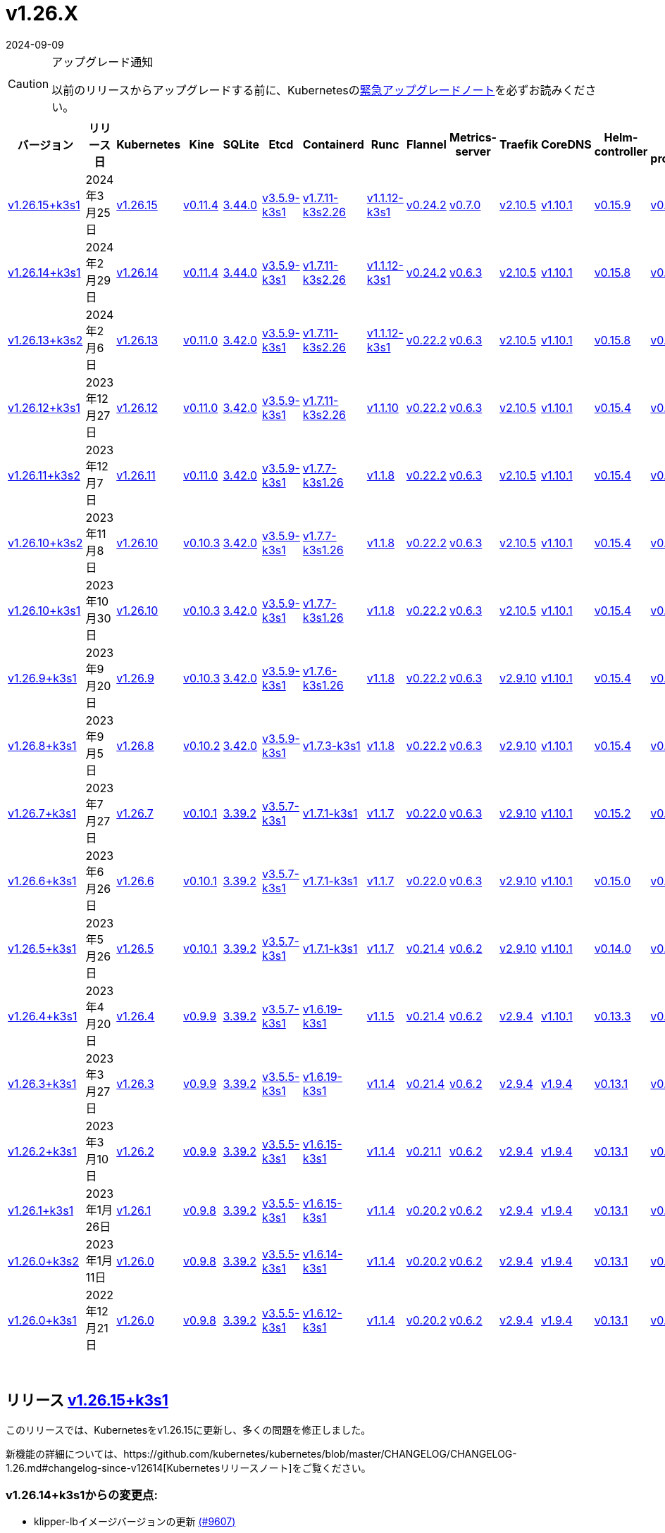 = v1.26.X
:revdate: 2024-09-09
:page-revdate: {revdate}
:page-role: -toc

[CAUTION]
.アップグレード通知
====
以前のリリースからアップグレードする前に、Kubernetesのlink:https://github.com/kubernetes/kubernetes/blob/master/CHANGELOG/CHANGELOG-1.26.md#urgent-upgrade-notes[緊急アップグレードノート]を必ずお読みください。
====


|===
| バージョン | リリース日 | Kubernetes | Kine | SQLite | Etcd | Containerd | Runc | Flannel | Metrics-server | Traefik | CoreDNS | Helm-controller | Local-path-provisioner

| xref:#_リリース_v1_26_15k3s1[v1.26.15+k3s1]
| 2024年3月25日
| https://github.com/kubernetes/kubernetes/blob/master/CHANGELOG/CHANGELOG-1.26.md#v12615[v1.26.15]
| https://github.com/k3s-io/kine/releases/tag/v0.11.4[v0.11.4]
| https://sqlite.org/releaselog/3_44_0.html[3.44.0]
| https://github.com/k3s-io/etcd/releases/tag/v3.5.9-k3s1[v3.5.9-k3s1]
| https://github.com/k3s-io/containerd/releases/tag/v1.7.11-k3s2.26[v1.7.11-k3s2.26]
| https://github.com/opencontainers/runc/releases/tag/v1.1.12-k3s1[v1.1.12-k3s1]
| https://github.com/flannel-io/flannel/releases/tag/v0.24.2[v0.24.2]
| https://github.com/kubernetes-sigs/metrics-server/releases/tag/v0.7.0[v0.7.0]
| https://github.com/traefik/traefik/releases/tag/v2.10.5[v2.10.5]
| https://github.com/coredns/coredns/releases/tag/v1.10.1[v1.10.1]
| https://github.com/k3s-io/helm-controller/releases/tag/v0.15.9[v0.15.9]
| https://github.com/rancher/local-path-provisioner/releases/tag/v0.0.26[v0.0.26]

| xref:#_リリース_v1_26_14k3s1[v1.26.14+k3s1]
| 2024年2月29日
| https://github.com/kubernetes/kubernetes/blob/master/CHANGELOG/CHANGELOG-1.26.md#v12614[v1.26.14]
| https://github.com/k3s-io/kine/releases/tag/v0.11.4[v0.11.4]
| https://sqlite.org/releaselog/3_44_0.html[3.44.0]
| https://github.com/k3s-io/etcd/releases/tag/v3.5.9-k3s1[v3.5.9-k3s1]
| https://github.com/k3s-io/containerd/releases/tag/v1.7.11-k3s2.26[v1.7.11-k3s2.26]
| https://github.com/k3s-io/runc/releases/tag/v1.1.12-k3s1[v1.1.12-k3s1]
| https://github.com/flannel-io/flannel/releases/tag/v0.24.2[v0.24.2]
| https://github.com/kubernetes-sigs/metrics-server/releases/tag/v0.6.3[v0.6.3]
| https://github.com/traefik/traefik/releases/tag/v2.10.5[v2.10.5]
| https://github.com/coredns/coredns/releases/tag/v1.10.1[v1.10.1]
| https://github.com/k3s-io/helm-controller/releases/tag/v0.15.8[v0.15.8]
| https://github.com/rancher/local-path-provisioner/releases/tag/v0.0.26[v0.0.26]

| xref:#_リリース_v1_26_13k3s2[v1.26.13+k3s2]
| 2024年2月6日
| https://github.com/kubernetes/kubernetes/blob/master/CHANGELOG/CHANGELOG-1.26.md#v12613[v1.26.13]
| https://github.com/k3s-io/kine/releases/tag/v0.11.0[v0.11.0]
| https://sqlite.org/releaselog/3_42_0.html[3.42.0]
| https://github.com/k3s-io/etcd/releases/tag/v3.5.9-k3s1[v3.5.9-k3s1]
| https://github.com/k3s-io/containerd/releases/tag/v1.7.11-k3s2.26[v1.7.11-k3s2.26]
| https://github.com/opencontainers/runc/releases/tag/v1.1.12-k3s1[v1.1.12-k3s1]
| https://github.com/flannel-io/flannel/releases/tag/v0.22.2[v0.22.2]
| https://github.com/kubernetes-sigs/metrics-server/releases/tag/v0.6.3[v0.6.3]
| https://github.com/traefik/traefik/releases/tag/v2.10.5[v2.10.5]
| https://github.com/coredns/coredns/releases/tag/v1.10.1[v1.10.1]
| https://github.com/k3s-io/helm-controller/releases/tag/v0.15.8[v0.15.8]
| https://github.com/rancher/local-path-provisioner/releases/tag/v0.0.24[v0.0.24]

| xref:#_リリース_v1_26_12k3s1[v1.26.12+k3s1]
| 2023年12月27日
| https://github.com/kubernetes/kubernetes/blob/master/CHANGELOG/CHANGELOG-1.26.md#v12612[v1.26.12]
| https://github.com/k3s-io/kine/releases/tag/v0.11.0[v0.11.0]
| https://sqlite.org/releaselog/3_42_0.html[3.42.0]
| https://github.com/k3s-io/etcd/releases/tag/v3.5.9-k3s1[v3.5.9-k3s1]
| https://github.com/k3s-io/containerd/releases/tag/v1.7.11-k3s2.26[v1.7.11-k3s2.26]
| https://github.com/opencontainers/runc/releases/tag/v1.1.10[v1.1.10]
| https://github.com/flannel-io/flannel/releases/tag/v0.22.2[v0.22.2]
| https://github.com/kubernetes-sigs/metrics-server/releases/tag/v0.6.3[v0.6.3]
| https://github.com/traefik/traefik/releases/tag/v2.10.5[v2.10.5]
| https://github.com/coredns/coredns/releases/tag/v1.10.1[v1.10.1]
| https://github.com/k3s-io/helm-controller/releases/tag/v0.15.4[v0.15.4]
| https://github.com/rancher/local-path-provisioner/releases/tag/v0.0.24[v0.0.24]

| xref:#_リリース_v1_26_11k3s2[v1.26.11+k3s2]
| 2023年12月7日
| https://github.com/kubernetes/kubernetes/blob/master/CHANGELOG/CHANGELOG-1.26.md#v12611[v1.26.11]
| https://github.com/k3s-io/kine/releases/tag/v0.11.0[v0.11.0]
| https://sqlite.org/releaselog/3_42_0.html[3.42.0]
| https://github.com/k3s-io/etcd/releases/tag/v3.5.9-k3s1[v3.5.9-k3s1]
| https://github.com/k3s-io/containerd/releases/tag/v1.7.7-k3s1.26[v1.7.7-k3s1.26]
| https://github.com/opencontainers/runc/releases/tag/v1.1.8[v1.1.8]
| https://github.com/flannel-io/flannel/releases/tag/v0.22.2[v0.22.2]
| https://github.com/kubernetes-sigs/metrics-server/releases/tag/v0.6.3[v0.6.3]
| https://github.com/traefik/traefik/releases/tag/v2.10.5[v2.10.5]
| https://github.com/coredns/coredns/releases/tag/v1.10.1[v1.10.1]
| https://github.com/k3s-io/helm-controller/releases/tag/v0.15.4[v0.15.4]
| https://github.com/rancher/local-path-provisioner/releases/tag/v0.0.24[v0.0.24]

| xref:#_リリース_v1_26_10k3s2[v1.26.10+k3s2]
| 2023年11月8日
| https://github.com/kubernetes/kubernetes/blob/master/CHANGELOG/CHANGELOG-1.26.md#v12610[v1.26.10]
| https://github.com/k3s-io/kine/releases/tag/v0.10.3[v0.10.3]
| https://sqlite.org/releaselog/3_42_0.html[3.42.0]
| https://github.com/k3s-io/etcd/releases/tag/v3.5.9-k3s1[v3.5.9-k3s1]
| https://github.com/k3s-io/containerd/releases/tag/v1.7.7-k3s1.26[v1.7.7-k3s1.26]
| https://github.com/opencontainers/runc/releases/tag/v1.1.8[v1.1.8]
| https://github.com/flannel-io/flannel/releases/tag/v0.22.2[v0.22.2]
| https://github.com/kubernetes-sigs/metrics-server/releases/tag/v0.6.3[v0.6.3]
| https://github.com/traefik/traefik/releases/tag/v2.10.5[v2.10.5]
| https://github.com/coredns/coredns/releases/tag/v1.10.1[v1.10.1]
| https://github.com/k3s-io/helm-controller/releases/tag/v0.15.4[v0.15.4]
| https://github.com/rancher/local-path-provisioner/releases/tag/v0.0.24[v0.0.24]

| xref:#_リリース_v1_26_10k3s1[v1.26.10+k3s1]
| 2023年10月30日
| https://github.com/kubernetes/kubernetes/blob/master/CHANGELOG/CHANGELOG-1.26.md#v12610[v1.26.10]
| https://github.com/k3s-io/kine/releases/tag/v0.10.3[v0.10.3]
| https://sqlite.org/releaselog/3_42_0.html[3.42.0]
| https://github.com/k3s-io/etcd/releases/tag/v3.5.9-k3s1[v3.5.9-k3s1]
| https://github.com/k3s-io/containerd/releases/tag/v1.7.7-k3s1.26[v1.7.7-k3s1.26]
| https://github.com/opencontainers/runc/releases/tag/v1.1.8[v1.1.8]
| https://github.com/flannel-io/flannel/releases/tag/v0.22.2[v0.22.2]
| https://github.com/kubernetes-sigs/metrics-server/releases/tag/v0.6.3[v0.6.3]
| https://github.com/traefik/traefik/releases/tag/v2.10.5[v2.10.5]
| https://github.com/coredns/coredns/releases/tag/v1.10.1[v1.10.1]
| https://github.com/k3s-io/helm-controller/releases/tag/v0.15.4[v0.15.4]
| https://github.com/rancher/local-path-provisioner/releases/tag/v0.0.24[v0.0.24]

| xref:#_リリース_v1_26_9k3s1[v1.26.9+k3s1]
| 2023年9月20日
| https://github.com/kubernetes/kubernetes/blob/master/CHANGELOG/CHANGELOG-1.26.md#v1269[v1.26.9]
| https://github.com/k3s-io/kine/releases/tag/v0.10.3[v0.10.3]
| https://sqlite.org/releaselog/3_42_0.html[3.42.0]
| https://github.com/k3s-io/etcd/releases/tag/v3.5.9-k3s1[v3.5.9-k3s1]
| https://github.com/k3s-io/containerd/releases/tag/v1.7.6-k3s1.26[v1.7.6-k3s1.26]
| https://github.com/opencontainers/runc/releases/tag/v1.1.8[v1.1.8]
| https://github.com/flannel-io/flannel/releases/tag/v0.22.2[v0.22.2]
| https://github.com/kubernetes-sigs/metrics-server/releases/tag/v0.6.3[v0.6.3]
| https://github.com/traefik/traefik/releases/tag/v2.9.10[v2.9.10]
| https://github.com/coredns/coredns/releases/tag/v1.10.1[v1.10.1]
| https://github.com/k3s-io/helm-controller/releases/tag/v0.15.4[v0.15.4]
| https://github.com/rancher/local-path-provisioner/releases/tag/v0.0.24[v0.0.24]

| xref:#_リリース_v1_26_8k3s1[v1.26.8+k3s1]
| 2023年9月5日
| https://github.com/kubernetes/kubernetes/blob/master/CHANGELOG/CHANGELOG-1.26.md#v1268[v1.26.8]
| https://github.com/k3s-io/kine/releases/tag/v0.10.2[v0.10.2]
| https://sqlite.org/releaselog/3_42_0.html[3.42.0]
| https://github.com/k3s-io/etcd/releases/tag/v3.5.9-k3s1[v3.5.9-k3s1]
| https://github.com/k3s-io/containerd/releases/tag/v1.7.3-k3s1[v1.7.3-k3s1]
| https://github.com/opencontainers/runc/releases/tag/v1.1.8[v1.1.8]
| https://github.com/flannel-io/flannel/releases/tag/v0.22.2[v0.22.2]
| https://github.com/kubernetes-sigs/metrics-server/releases/tag/v0.6.3[v0.6.3]
| https://github.com/traefik/traefik/releases/tag/v2.9.10[v2.9.10]
| https://github.com/coredns/coredns/releases/tag/v1.10.1[v1.10.1]
| https://github.com/k3s-io/helm-controller/releases/tag/v0.15.4[v0.15.4]
| https://github.com/rancher/local-path-provisioner/releases/tag/v0.0.24[v0.0.24]

| xref:#_リリース_v1_26_7k3s1[v1.26.7+k3s1]
| 2023年7月27日
| https://github.com/kubernetes/kubernetes/blob/master/CHANGELOG/CHANGELOG-1.26.md#v1267[v1.26.7]
| https://github.com/k3s-io/kine/releases/tag/v0.10.1[v0.10.1]
| https://sqlite.org/releaselog/3_39_2.html[3.39.2]
| https://github.com/k3s-io/etcd/releases/tag/v3.5.7-k3s1[v3.5.7-k3s1]
| https://github.com/k3s-io/containerd/releases/tag/v1.7.1-k3s1[v1.7.1-k3s1]
| https://github.com/opencontainers/runc/releases/tag/v1.1.7[v1.1.7]
| https://github.com/flannel-io/flannel/releases/tag/v0.22.0[v0.22.0]
| https://github.com/kubernetes-sigs/metrics-server/releases/tag/v0.6.3[v0.6.3]
| https://github.com/traefik/traefik/releases/tag/v2.9.10[v2.9.10]
| https://github.com/coredns/coredns/releases/tag/v1.10.1[v1.10.1]
| https://github.com/k3s-io/helm-controller/releases/tag/v0.15.2[v0.15.2]
| https://github.com/rancher/local-path-provisioner/releases/tag/v0.0.24[v0.0.24]

| xref:#_リリース_v1_26_6k3s1[v1.26.6+k3s1]
| 2023年6月26日
| https://github.com/kubernetes/kubernetes/blob/master/CHANGELOG/CHANGELOG-1.26.md#v1266[v1.26.6]
| https://github.com/k3s-io/kine/releases/tag/v0.10.1[v0.10.1]
| https://sqlite.org/releaselog/3_39_2.html[3.39.2]
| https://github.com/k3s-io/etcd/releases/tag/v3.5.7-k3s1[v3.5.7-k3s1]
| https://github.com/k3s-io/containerd/releases/tag/v1.7.1-k3s1[v1.7.1-k3s1]
| https://github.com/opencontainers/runc/releases/tag/v1.1.7[v1.1.7]
| https://github.com/flannel-io/flannel/releases/tag/v0.22.0[v0.22.0]
| https://github.com/kubernetes-sigs/metrics-server/releases/tag/v0.6.3[v0.6.3]
| https://github.com/traefik/traefik/releases/tag/v2.9.10[v2.9.10]
| https://github.com/coredns/coredns/releases/tag/v1.10.1[v1.10.1]
| https://github.com/k3s-io/helm-controller/releases/tag/v0.15.0[v0.15.0]
| https://github.com/rancher/local-path-provisioner/releases/tag/v0.0.24[v0.0.24]

| xref:#_リリース_v1_26_5k3s1[v1.26.5+k3s1]
| 2023年5月26日
| https://github.com/kubernetes/kubernetes/blob/master/CHANGELOG/CHANGELOG-1.26.md#v1265[v1.26.5]
| https://github.com/k3s-io/kine/releases/tag/v0.10.1[v0.10.1]
| https://sqlite.org/releaselog/3_39_2.html[3.39.2]
| https://github.com/k3s-io/etcd/releases/tag/v3.5.7-k3s1[v3.5.7-k3s1]
| https://github.com/k3s-io/containerd/releases/tag/v1.7.1-k3s1[v1.7.1-k3s1]
| https://github.com/opencontainers/runc/releases/tag/v1.1.7[v1.1.7]
| https://github.com/flannel-io/flannel/releases/tag/v0.21.4[v0.21.4]
| https://github.com/kubernetes-sigs/metrics-server/releases/tag/v0.6.2[v0.6.2]
| https://github.com/traefik/traefik/releases/tag/v2.9.10[v2.9.10]
| https://github.com/coredns/coredns/releases/tag/v1.10.1[v1.10.1]
| https://github.com/k3s-io/helm-controller/releases/tag/v0.14.0[v0.14.0]
| https://github.com/rancher/local-path-provisioner/releases/tag/v0.0.24[v0.0.24]

| xref:#_リリース_v1_26_4k3s1[v1.26.4+k3s1]
| 2023年4月20日
| https://github.com/kubernetes/kubernetes/blob/master/CHANGELOG/CHANGELOG-1.26.md#v1264[v1.26.4]
| https://github.com/k3s-io/kine/releases/tag/v0.9.9[v0.9.9]
| https://sqlite.org/releaselog/3_39_2.html[3.39.2]
| https://github.com/k3s-io/etcd/releases/tag/v3.5.7-k3s1[v3.5.7-k3s1]
| https://github.com/k3s-io/containerd/releases/tag/v1.6.19-k3s1[v1.6.19-k3s1]
| https://github.com/opencontainers/runc/releases/tag/v1.1.5[v1.1.5]
| https://github.com/flannel-io/flannel/releases/tag/v0.21.4[v0.21.4]
| https://github.com/kubernetes-sigs/metrics-server/releases/tag/v0.6.2[v0.6.2]
| https://github.com/traefik/traefik/releases/tag/v2.9.4[v2.9.4]
| https://github.com/coredns/coredns/releases/tag/v1.10.1[v1.10.1]
| https://github.com/k3s-io/helm-controller/releases/tag/v0.13.3[v0.13.3]
| https://github.com/rancher/local-path-provisioner/releases/tag/v0.0.24[v0.0.24]

| xref:#_リリース_v1_26_3k3s1[v1.26.3+k3s1]
| 2023年3月27日
| https://github.com/kubernetes/kubernetes/blob/master/CHANGELOG/CHANGELOG-1.26.md#v1263[v1.26.3]
| https://github.com/k3s-io/kine/releases/tag/v0.9.9[v0.9.9]
| https://sqlite.org/releaselog/3_39_2.html[3.39.2]
| https://github.com/k3s-io/etcd/releases/tag/v3.5.5-k3s1[v3.5.5-k3s1]
| https://github.com/k3s-io/containerd/releases/tag/v1.6.19-k3s1[v1.6.19-k3s1]
| https://github.com/opencontainers/runc/releases/tag/v1.1.4[v1.1.4]
| https://github.com/flannel-io/flannel/releases/tag/v0.21.4[v0.21.4]
| https://github.com/kubernetes-sigs/metrics-server/releases/tag/v0.6.2[v0.6.2]
| https://github.com/traefik/traefik/releases/tag/v2.9.4[v2.9.4]
| https://github.com/coredns/coredns/releases/tag/v1.9.4[v1.9.4]
| https://github.com/k3s-io/helm-controller/releases/tag/v0.13.1[v0.13.1]
| https://github.com/rancher/local-path-provisioner/releases/tag/v0.0.23[v0.0.23]

| xref:#_リリース_v1_26_2k3s1[v1.26.2+k3s1]
| 2023年3月10日
| https://github.com/kubernetes/kubernetes/blob/master/CHANGELOG/CHANGELOG-1.26.md#v1262[v1.26.2]
| https://github.com/k3s-io/kine/releases/tag/v0.9.9[v0.9.9]
| https://sqlite.org/releaselog/3_39_2.html[3.39.2]
| https://github.com/k3s-io/etcd/releases/tag/v3.5.5-k3s1[v3.5.5-k3s1]
| https://github.com/k3s-io/containerd/releases/tag/v1.6.15-k3s1[v1.6.15-k3s1]
| https://github.com/opencontainers/runc/releases/tag/v1.1.4[v1.1.4]
| https://github.com/flannel-io/flannel/releases/tag/v0.21.1[v0.21.1]
| https://github.com/kubernetes-sigs/metrics-server/releases/tag/v0.6.2[v0.6.2]
| https://github.com/traefik/traefik/releases/tag/v2.9.4[v2.9.4]
| https://github.com/coredns/coredns/releases/tag/v1.9.4[v1.9.4]
| https://github.com/k3s-io/helm-controller/releases/tag/v0.13.1[v0.13.1]
| https://github.com/rancher/local-path-provisioner/releases/tag/v0.0.23[v0.0.23]

| xref:#_リリース_v1_26_1k3s1[v1.26.1+k3s1]
| 2023年1月26日
| https://github.com/kubernetes/kubernetes/blob/master/CHANGELOG/CHANGELOG-1.26.md#v1261[v1.26.1]
| https://github.com/k3s-io/kine/releases/tag/v0.9.8[v0.9.8]
| https://sqlite.org/releaselog/3_39_2.html[3.39.2]
| https://github.com/k3s-io/etcd/releases/tag/v3.5.5-k3s1[v3.5.5-k3s1]
| https://github.com/k3s-io/containerd/releases/tag/v1.6.15-k3s1[v1.6.15-k3s1]
| https://github.com/opencontainers/runc/releases/tag/v1.1.4[v1.1.4]
| https://github.com/flannel-io/flannel/releases/tag/v0.20.2[v0.20.2]
| https://github.com/kubernetes-sigs/metrics-server/releases/tag/v0.6.2[v0.6.2]
| https://github.com/traefik/traefik/releases/tag/v2.9.4[v2.9.4]
| https://github.com/coredns/coredns/releases/tag/v1.9.4[v1.9.4]
| https://github.com/k3s-io/helm-controller/releases/tag/v0.13.1[v0.13.1]
| https://github.com/rancher/local-path-provisioner/releases/tag/v0.0.23[v0.0.23]

| xref:#_リリース_v1_26_0k3s2[v1.26.0+k3s2]
| 2023年1月11日
| https://github.com/kubernetes/kubernetes/blob/master/CHANGELOG/CHANGELOG-1.26.md#v1260[v1.26.0]
| https://github.com/k3s-io/kine/releases/tag/v0.9.8[v0.9.8]
| https://sqlite.org/releaselog/3_39_2.html[3.39.2]
| https://github.com/k3s-io/etcd/releases/tag/v3.5.5-k3s1[v3.5.5-k3s1]
| https://github.com/k3s-io/containerd/releases/tag/v1.6.14-k3s1[v1.6.14-k3s1]
| https://github.com/opencontainers/runc/releases/tag/v1.1.4[v1.1.4]
| https://github.com/flannel-io/flannel/releases/tag/v0.20.2[v0.20.2]
| https://github.com/kubernetes-sigs/metrics-server/releases/tag/v0.6.2[v0.6.2]
| https://github.com/traefik/traefik/releases/tag/v2.9.4[v2.9.4]
| https://github.com/coredns/coredns/releases/tag/v1.9.4[v1.9.4]
| https://github.com/k3s-io/helm-controller/releases/tag/v0.13.1[v0.13.1]
| https://github.com/rancher/local-path-provisioner/releases/tag/v0.0.23[v0.0.23]

| xref:#_リリース_v1_26_0k3s1[v1.26.0+k3s1]
| 2022年12月21日
| https://github.com/kubernetes/kubernetes/blob/master/CHANGELOG/CHANGELOG-1.26.md#v1260[v1.26.0]
| https://github.com/k3s-io/kine/releases/tag/v0.9.8[v0.9.8]
| https://sqlite.org/releaselog/3_39_2.html[3.39.2]
| https://github.com/k3s-io/etcd/releases/tag/v3.5.5-k3s1[v3.5.5-k3s1]
| https://github.com/k3s-io/containerd/releases/tag/v1.6.12-k3s1[v1.6.12-k3s1]
| https://github.com/opencontainers/runc/releases/tag/v1.1.4[v1.1.4]
| https://github.com/flannel-io/flannel/releases/tag/v0.20.2[v0.20.2]
| https://github.com/kubernetes-sigs/metrics-server/releases/tag/v0.6.2[v0.6.2]
| https://github.com/traefik/traefik/releases/tag/v2.9.4[v2.9.4]
| https://github.com/coredns/coredns/releases/tag/v1.9.4[v1.9.4]
| https://github.com/k3s-io/helm-controller/releases/tag/v0.13.1[v0.13.1]
| https://github.com/rancher/local-path-provisioner/releases/tag/v0.0.23[v0.0.23]
|===

{blank} +

== リリース https://github.com/k3s-io/k3s/releases/tag/v1.26.15+k3s1[v1.26.15+k3s1]

// v1.26.15+k3s1

このリリースでは、Kubernetesをv1.26.15に更新し、多くの問題を修正しました。

新機能の詳細については、https://github.com/kubernetes/kubernetes/blob/master/CHANGELOG/CHANGELOG-1.26.md#changelog-since-v12614[Kubernetesリリースノート]をご覧ください。

=== v1.26.14+k3s1からの変更点:

* klipper-lbイメージバージョンの更新 https://github.com/k3s-io/k3s/pull/9607[(#9607)]
* インストールとユニットテストのバックポート https://github.com/k3s-io/k3s/pull/9645[(#9645)]
* 設定されたclusterCIDRに基づいて最初のnode-ipを調整 https://github.com/k3s-io/k3s/pull/9633[(#9633)]
* flannel-backend=noneの統合テストを追加 https://github.com/k3s-io/k3s/pull/9610[(#9610)]
* tailscale e2eテストの改善 https://github.com/k3s-io/k3s/pull/9655[(#9655)]
* 2024年3月リリースサイクルのバックポート https://github.com/k3s-io/k3s/pull/9692[(#9692)]
 ** 修正: 正しいwasmシム名を使用
 ** 組み込みのflannel cni-pluginバイナリは、他のcniプラグインや組み込みのflannelコントローラーとは別にビルドおよびバージョン管理されるようになりました。
 ** spegelをv
 ** Rootless モードは、rootful モードの UX に一致するように、LoadBalancer タイプのサービス nodePort をホストにバインドする必要があります。
 ** `check-config` サブコマンドの生出力を有効にするために、NO_COLOR=1 を設定できるようになりました。
 ** レジストリ処理の追加のコーナーケースを修正
 ** metrics-server を v0.7.0 にバンプ
 ** K3s は、レジストリのミラーエンドポイントリストに重複するエントリがある場合に警告を表示し、抑制するようになりました。Containerd は、単一の上流レジストリのミラーとして同じエンドポイントを複数回リストすることをサポートしていません。
* ワイルドカードエントリの上流フォールバックを修正 https://github.com/k3s-io/k3s/pull/9735[(#9735)]
* v1.26.15-k3s1 と Go 1.21.8 にアップデート https://github.com/k3s-io/k3s/pull/9740[(#9740)]

'''

== リリース https://github.com/k3s-io/k3s/releases/tag/v1.26.14+k3s1[v1.26.14+k3s1]

// v1.26.14+k3s1

このリリースは Kubernetes を v1.26.14 に更新し、多くの問題を修正します。

新機能の詳細については、https://github.com/kubernetes/kubernetes/blob/master/CHANGELOG/CHANGELOG-1.26.md#changelog-since-v12613[Kubernetes リリースノート] を参照してください。

=== v1.26.13+k3s2 以降の変更点:

* 雑務: Local Path Provisioner のバージョンをバンプ https://github.com/k3s-io/k3s/pull/9428[(#9428)]
* Docker Engine 25 との互換性を修正するために cri-dockerd をバンプ https://github.com/k3s-io/k3s/pull/9292[(#9292)]
* 自動依存関係バンプ https://github.com/k3s-io/k3s/pull/9421[(#9421)]
* exec.LookPath を使用したランタイムのリファクタリング https://github.com/k3s-io/k3s/pull/9429[(#9429)]
 ** ランタイムを含むディレクトリは、効果的なランタイム検出のために $PATH 環境変数に含める必要があります。
* etcd 条件で lastHeartBeatTime の動作を変更 https://github.com/k3s-io/k3s/pull/9423[(#9423)]
* containerd と docker の動作を定義するためのエグゼキュータを許可 https://github.com/k3s-io/k3s/pull/9252[(#9252)]
* Kube-router を v2.0.1 にアップデート https://github.com/k3s-io/k3s/pull/9406[(#9406)]
* 2024-02 リリースサイクルのバックポート https://github.com/k3s-io/k3s/pull/9464[(#9464)]
* flannel バージョンをバンプ + multiclustercidr を削除 https://github.com/k3s-io/k3s/pull/9409[(#9409)]
* より長い http タイムアウトリクエストを有効にする https://github.com/k3s-io/k3s/pull/9446[(#9446)]
* Test_UnitApplyContainerdQoSClassConfigFileIfPresent https://github.com/k3s-io/k3s/pull/9442[(#9442)]
* PR テストインストールをサポート https://github.com/k3s-io/k3s/pull/9471[(#9471)]
* Kubernetes を v1.26.14 にアップデート https://github.com/k3s-io/k3s/pull/9490[(#9490)]
* arm 用の drone パブリッシュを修正 https://github.com/k3s-io/k3s/pull/9510[(#9510)]
* 失敗する Drone ステップを削除 https://github.com/k3s-io/k3s/pull/9514[(#9514)]
* エージェントの起動関数の元の順序を復元 https://github.com/k3s-io/k3s/pull/9547[(#9547)]
* flannel が無効な場合の netpol 起動を修正 https://github.com/k3s-io/k3s/pull/9580[(#9580)]

'''

== リリース https://github.com/k3s-io/k3s/releases/tag/v1.26.13+k3s2[v1.26.13+k3s2]

// v1.26.13+k3s2

このリリースは Kubernetes を v1.26.13 に更新し、多くの問題を修正します。

新機能の詳細については、https://github.com/kubernetes/kubernetes/blob/master/CHANGELOG/CHANGELOG-1.26.md#changelog-since-v12612[Kubernetes リリースノート] を参照してください。

*重要な注意事項*

runc の CVE に対処: https://nvd.nist.gov/vuln/detail/CVE-2024-21626[CVE-2024-21626] により runc を v1.1.12 に更新。

=== v1.26.12+k3s1 以降の変更点:

* secrets-encrypt ノードの注釈を更新する際のリトライを追加 https://github.com/k3s-io/k3s/pull/9123[(#9123)]
* エージェントロードバランサーのための env *_PROXY 変数のサポートを追加 https://github.com/k3s-io/k3s/pull/9116[(#9116)]
* netpol コントローラーを開始する前にノードの taint がなくなるのを待つ https://github.com/k3s-io/k3s/pull/9177[(#9177)]
* Etcd 条件 https://github.com/k3s-io/k3s/pull/9183[(#9183)]
* 2024-01 のバックポート https://github.com/k3s-io/k3s/pull/9212[(#9212)]
* init() からプロキシダイアラーを移動し、クラッシュを修正 https://github.com/k3s-io/k3s/pull/9221[(#9221)]
* 依存関係チェーンが欠落しているため、opa バージョンを固定 https://github.com/k3s-io/k3s/pull/9218[(#9218)]
* Etcd ノードが nil https://github.com/k3s-io/k3s/pull/9230[(#9230)]
* v1.26.13 と Go 1.20.13 にアップデート https://github.com/k3s-io/k3s/pull/9262[(#9262)]
* デュアルスタック kube-dns のために `ipFamilyPolicy: RequireDualStack` を使用 https://github.com/k3s-io/k3s/pull/9271[(#9271)]
* 2024-01 k3s2 のバックポート https://github.com/k3s-io/k3s/pull/9338[(#9338)]
 ** runc を v1.1.12 に、helm-controller を v0.15.7 にバンプ
 ** registries.yaml でエンドポイントアドレスとしてベアホスト名または IP を処理する際の問題を修正
* ChartContent の問題を修正するために helm-controller をバンプ https://github.com/k3s-io/k3s/pull/9348[(#9348)]

'''

== リリース https://github.com/k3s-io/k3s/releases/tag/v1.26.12+k3s1[v1.26.12+k3s1]

// v1.26.12+k3s1

このリリースは Kubernetes を v1.26.12 に更新し、多くの問題を修正します。

新機能の詳細については、https://github.com/kubernetes/kubernetes/blob/master/CHANGELOG/CHANGELOG-1.26.md#changelog-since-v12611[Kubernetes リリースノート] を参照してください。

=== v1.26.11+k3s2 以降の変更点:

* ランタイムのバックポート https://github.com/k3s-io/k3s/pull/9014[(#9014)]
 ** wasm/nvidia/crun のランタイムクラスを追加
 ** containerd のデフォルトランタイムフラグを追加
* containerd/runc を v1.7.10-k3s1/v1.1.10 にバンプ https://github.com/k3s-io/k3s/pull/8964[(#8964)]
* アドレス範囲の重複を修正 https://github.com/k3s-io/k3s/pull/9019[(#9019)]
* サーバーでデフォルトランタイムを設定できるようにする https://github.com/k3s-io/k3s/pull/9028[(#9028)]
* containerd を v1.7.11 にバンプ https://github.com/k3s-io/k3s/pull/9042[(#9042)]
* v1.26.12-k3s1 にアップデート https://github.com/k3s-io/k3s/pull/9077[(#9077)]

'''

== リリース https://github.com/k3s-io/k3s/releases/tag/v1.26.11+k3s2[v1.26.11+k3s2]

// v1.26.11+k3s2

このリリースは Kubernetes を v1.26.11 に更新し、多くの問題を修正します。

新機能の詳細については、https://github.com/kubernetes/kubernetes/blob/master/CHANGELOG/CHANGELOG-1.26.md#changelog-since-v12610[Kubernetes リリースノート] を参照してください。

=== v1.26.10+k3s2 以降の変更点:

* Etcd ステータス条件 https://github.com/k3s-io/k3s/pull/8820[(#8820)]
* 2023-11 リリースのバックポート https://github.com/k3s-io/k3s/pull/8879[(#8879)]
 ** Docker イメージの新しいタイムゾーン情報により、CronJobs で `spec.timeZone` を使用できるようになりました。
 ** kine を v0.11.0 にバンプし、postgres と NATS の問題を解決し、負荷が高い場合のウォッチチャネルのパフォーマンスを向上させ、リファレンス実装との互換性を向上させました。
 ** Containerd は、`rdt_config.yaml` または `blockio_config.yaml` ファイルを定義することで、rdt または blockio 構成を使用するように設定できるようになりました。
 ** エージェントフラグ disable-apiserver-lb を追加し、エージェントはロードバランスプロキシを開始しません。
 ** ServiceLB からの Ingress IP の順序を改善
 ** disable-helm-controller のために helm CRD インストールを無効化
 ** 追加のメタデータがないスナップショットのスナップショットリスト configmap エントリを省略
 ** クライアント構成のリトライにジッターを追加し、サーバーの起動時にハンマーリングを回避
* multiclustercidr フラグの削除に関する警告を追加 https://github.com/k3s-io/k3s/pull/8760[(#8760)]
* etcd でランタイムコアが準備完了でない場合の nil ポインタを処理 https://github.com/k3s-io/k3s/pull/8888[(#8888)]
* dualStack ログを改善 https://github.com/k3s-io/k3s/pull/8829[(#8829)]
* dynamiclistener をバンプ; スナップショットコントローラーログのスピューを減少 https://github.com/k3s-io/k3s/pull/8903[(#8903)]
 ** レースコンディションに対処するために dynamiclistener をバンプし、サーバーが Kubernetes シークレットに証明書を同期できない問題を修正
 ** 初期クラスター起動時の etcd スナップショットログスパムを減少
* etcd スナップショット S3 の問題を修正 https://github.com/k3s-io/k3s/pull/8938[(#8938)]
 ** S3 クライアントの初期化に失敗した場合、S3 保持を適用しない
 ** S3 スナップショットをリストする際にメタデータを要求しない
 ** スナップショットメタデータログメッセージでファイルパスの代わりにキーを表示
* v1.26.11 と Go 1.20.11 にアップデート https://github.com/k3s-io/k3s/pull/8922[(#8922)]
* s390x を削除 https://github.com/k3s-io/k3s/pull/9000[(#9000)]

'''

== リリース https://github.com/k3s-io/k3s/releases/tag/v1.26.10+k3s2[v1.26.10+k3s2]

// v1.26.10+k3s2

このリリースは Kubernetes を v1.26.10 に更新し、多くの問題を修正します。

新機能の詳細については、https://github.com/kubernetes/kubernetes/blob/master/CHANGELOG/CHANGELOG-1.26.md#changelog-since-v12610[Kubernetes リリースノート] を参照してください。

=== v1.26.10+k3s1 以降の変更点:

* templates_linux.go の SystemdCgroup を修正 https://github.com/k3s-io/k3s/pull/8766[(#8766)]
 ** 追加のコンテナランタイムの識別に関する問題を修正
* traefik チャートを v25.0.0 にアップデート https://github.com/k3s-io/k3s/pull/8776[(#8776)]
* レジストリ値を修正するために traefik をアップデート https://github.com/k3s-io/k3s/pull/8790[(#8790)]

'''

== リリース https://github.com/k3s-io/k3s/releases/tag/v1.26.10+k3s1[v1.26.10+k3s1]

// v1.26.10+k3s1

このリリースは Kubernetes を v1.26.10 に更新し、多くの問題を修正します。

新機能の詳細については、https://github.com/kubernetes/kubernetes/blob/master/CHANGELOG/CHANGELOG-1.26.md#changelog-since-v1269[Kubernetes リリースノート] を参照してください。

=== v1.26.9+k3s1 以降の変更点:

* エラーレポートを修正 https://github.com/k3s-io/k3s/pull/8412[(#8412)]
* flannel エラーにコンテキストを追加 https://github.com/k3s-io/k3s/pull/8420[(#8420)]
* 9月のテストバックポート https://github.com/k3s-io/k3s/pull/8300[(#8300)]
* エラーメッセージにインターフェース名を含める https://github.com/k3s-io/k3s/pull/8436[(#8436)]
* kube-router をアップデート https://github.com/k3s-io/k3s/pull/8444[(#8444)]
* tailscale に extraArgs を追加 https://github.com/k3s-io/k3s/pull/8465[(#8465)]
* サーバーフラグを使用している場合のクラスターリセット時にエラーを追加 https://github.com/k3s-io/k3s/pull/8456[(#8456)]
 ** ユーザーは --server フラグを使用して --cluster-reset を実行するとエラーを受け取ります
* 非ブートストラップノードからのクラスターリセット https://github.com/k3s-io/k3s/pull/8453[(#8453)]
* スペルチェックの問題を修正 https://github.com/k3s-io/k3s/pull/8510[(#8510)]
* 順序に基づいて IPFamily の優先順位を取る [(#
* システムエージェントのプッシュタグ修正 https://github.com/k3s-io/k3s/pull/8570[(#8570)]
* IPv4のみのノードの場合におけるTailscaleノードIPデュアルスタックモードの修正 https://github.com/k3s-io/k3s/pull/8559[(#8559)]
* サーバートークンのローテーション https://github.com/k3s-io/k3s/pull/8577[(#8577)]
 ** ユーザーは `k3s token rotate -t <OLD_TOKEN> --new-token <NEW_TOKEN>` を使用してサーバートークンをローテーションできるようになりました。コマンドが成功した後、すべてのサーバーノードは新しいトークンで再起動する必要があります。
* クラスタリセット時にアノテーションをクリアして削除 https://github.com/k3s-io/k3s/pull/8590[(#8590)]
 ** スナップショットが取得された時点で削除がキューに入っていた場合、クラスタリセット/リストア直後にk3sがetcdクラスタからメンバーを削除しようとする問題を修正しました。
* デュアルスタックで最初に設定されたIPがIPv6の場合に使用 https://github.com/k3s-io/k3s/pull/8598[(#8598)]
* 2023-10リリースのバックポート https://github.com/k3s-io/k3s/pull/8616[(#8616)]
* E2Eドメインドローンクリーンアップ https://github.com/k3s-io/k3s/pull/8583[(#8583)]
* ビルドスクリプトでkube-routerパッケージを更新 https://github.com/k3s-io/k3s/pull/8635[(#8635)]
* etcd専用/コントロールプレーン専用サーバーテストの追加とコントロールプレーン専用サーバークラッシュの修正 https://github.com/k3s-io/k3s/pull/8643[(#8643)]
* トークンローテーションログで `version.Program` を使用し、K3sを使用しない https://github.com/k3s-io/k3s/pull/8655[(#8655)]
* Windowsエージェントサポート https://github.com/k3s-io/k3s/pull/8647[(#8647)]
* --image-service-endpointフラグの追加 (#8279) https://github.com/k3s-io/k3s/pull/8663[(#8663)]
 ** 外部イメージサービスソケットを指定するための `--image-service-endpoint` フラグを追加。
* etcd修正のバックポート https://github.com/k3s-io/k3s/pull/8691[(#8691)]
 ** etcdエンドポイントの自動同期を再有効化
 ** ノードがスナップショットを調整していない場合にconfigmapの再調整を手動で再キュー
* v1.26.10およびGo v1.20.10への更新 https://github.com/k3s-io/k3s/pull/8680[(#8680)]
* s3スナップショットリストアの修正 https://github.com/k3s-io/k3s/pull/8734[(#8734)]

'''

== リリース https://github.com/k3s-io/k3s/releases/tag/v1.26.9+k3s1[v1.26.9+k3s1]

// v1.26.9+k3s1

このリリースではKubernetesをv1.26.9に更新し、多くの問題を修正しました。

新機能の詳細については、https://github.com/kubernetes/kubernetes/blob/master/CHANGELOG/CHANGELOG-1.26.md#changelog-since-v1268[Kubernetesリリースノート]をご覧ください。

=== v1.26.8+k3s1からの変更点:

* kineをv0.10.3にバンプ https://github.com/k3s-io/k3s/pull/8325[(#8325)]
* v1.26.9およびgoをv1.20.8に更新 https://github.com/k3s-io/k3s/pull/8357[(#8357)]
 ** 組み込みのcontainerdをv1.7.6にバンプ
 ** 組み込みのstargz-snapshotterプラグインを最新にバンプ
 ** テスト環境セットアップスクリプトの競合状態による断続的なドローンCIの失敗を修正
 ** Kubernetes 1.28のAPIディスカバリ変更によるCIの失敗を修正

'''

== リリース https://github.com/k3s-io/k3s/releases/tag/v1.26.8+k3s1[v1.26.8+k3s1]

// v1.26.8+k3s1

このリリースではKubernetesをv1.26.8に更新し、多くの問題を修正しました。

[CAUTION]
.重要
====
このリリースには、K3sサーバーに対する潜在的なサービス拒否攻撃ベクトルであるCVE-2023-32187の修正が含まれています。詳細については、https://github.com/k3s-io/k3s/security/advisories/GHSA-m4hf-6vgr-75r2 を参照し、この脆弱性に対するクラスタの強化に必要な必須手順を確認してください。
====


新機能の詳細については、https://github.com/kubernetes/kubernetes/blob/master/CHANGELOG/CHANGELOG-1.26.md#changelog-since-v1267[Kubernetesリリースノート]をご覧ください。

=== v1.26.7+k3s1からの変更点:

* flannelおよびプラグインの更新 https://github.com/k3s-io/k3s/pull/8075[(#8075)]
* ipモードに関するtailscaleバグの修正 https://github.com/k3s-io/k3s/pull/8097[(#8097)]
* ノード名が変更された場合のetcdスナップショットの保持 https://github.com/k3s-io/k3s/pull/8122[(#8122)]
* 8月のテストバックポート https://github.com/k3s-io/k3s/pull/8126[(#8126)]
* 2023-08リリースのバックポート https://github.com/k3s-io/k3s/pull/8129[(#8129)]
 ** K3sの外部apiserverリスナーは、kubernetes apiserverサービス、サーバーノード、または--tls-sanオプションの値に関連付けられていないサブジェクト名を証明書に追加することを拒否するようになりました。これにより、証明書のSANリストに不要なエントリが追加されるのを防ぎます。
 ** K3sは、イングレスプロキシがクラスタ内エンドポイントへの接続をルーティングするために使用されていない場合、apiserverの `enable-aggregator-routing` フラグを有効にしなくなりました。
 ** 組み込みのcontainerdをv1.7.3+k3s1に更新
 ** 組み込みのruncをv1.1.8に更新
 ** 組み込みのetcdをv3.5.9+k3s1に更新
 ** ユーザー提供のcontainerd設定テンプレートは、`{{ template "base" . }}` を使用してデフォルトのK3sテンプレートコンテンツを含めることができるようになりました。これにより、ファイルに追加セクションを追加するだけの場合、ユーザー設定の維持が容易になります。
 ** golangの最近のリリースによってdockerクライアントが送信する無効なホストヘッダーが拒否される問題を修正するために、docker/dockerモジュールのバージョンをバンプ。
 ** kineをv0.10.2に更新
* {blank}
 ** K3s etcd-snapshot削除がs3フラグで呼び出された場合にローカルファイルを削除できない問題を修正 https://github.com/k3s-io/k3s/pull/8144[(#8144)]
* {blank}
 ** etcdスナップショットが無効になっている場合のs3からのクラスタリセットバックアップの修正 https://github.com/k3s-io/k3s/pull/8170[(#8170)]
* 日付に基づいて孤立したスナップショットを削除するためのetcd保持の修正 https://github.com/k3s-io/k3s/pull/8189[(#8189)]
* 2023-08リリースの追加バックポート https://github.com/k3s-io/k3s/pull/8212[(#8212)]
 ** バンドルされたhelmコントローラーのジョブイメージで使用される `helm` のバージョンがv3.12.3に更新されました。
 ** apiserver/supervisorリスナーが6443でリクエストの提供を停止する可能性がある問題を修正するために、dynamiclistenerをバンプ。
 ** K3sの外部apiserver/supervisorリスナーは、TLSハンドシェイクで完全な証明書チェーンを送信するようになりました。
* flannelを0.22.2に移行 https://github.com/k3s-io/k3s/pull/8222[(#8222)]
* v1.26.8に更新 https://github.com/k3s-io/k3s/pull/8235[(#8235)]
* TLS SAN CNフィルタリングを有効にする新しいCLIフラグの追加 https://github.com/k3s-io/k3s/pull/8258[(#8258)]
 ** 新しい `--tls-san-security` オプションを追加。このフラグはデフォルトでfalseですが、trueに設定すると、クライアントが要求する任意のホスト名を満たすためにサーバーのTLS証明書にSANを自動的に追加することを無効にします。
* アドレスコントローラーにRWMutexを追加 https://github.com/k3s-io/k3s/pull/8274[(#8274)]

'''

== リリース https://github.com/k3s-io/k3s/releases/tag/v1.26.7+k3s1[v1.26.7+k3s1]

// v1.26.7+k3s1

このリリースではKubernetesをv1.26.7に更新し、多くの問題を修正しました。
​
新機能の詳細については、https://github.com/kubernetes/kubernetes/blob/master/CHANGELOG/CHANGELOG-1.26.md#changelog-since-v1266[Kubernetesリリースノート]をご覧ください。
​

=== v1.26.6+k3s1からの変更点:

​

* file_windows.goの削除 https://github.com/k3s-io/k3s/pull/7855[(#7855)]
* コードスペルチェックの修正 https://github.com/k3s-io/k3s/pull/7859[(#7859)]
* helm-controllerでapiServerPortをカスタマイズするためのk3sの許可 https://github.com/k3s-io/k3s/pull/7874[(#7874)]
* tailscaleを行う際にipv4、ipv6、またはデュアルスタックかどうかの確認 https://github.com/k3s-io/k3s/pull/7882[(#7882)]
* TailscaleのコントロールサーバーURLの設定をサポート https://github.com/k3s-io/k3s/pull/7893[(#7893)]
* S3およびスタートアップテスト https://github.com/k3s-io/k3s/pull/7885[(#7885)]
* ルートレスノードのパスワード修正 https://github.com/k3s-io/k3s/pull/7901[(#7901)]
* 2023-07リリースのバックポート https://github.com/k3s-io/k3s/pull/7908[(#7908)]
 ** kubeadmスタイルのブートストラップトークンで参加したエージェントが、ノードオブジェクトが削除されたときにクラスタに再参加できない問題を解決しました。
 ** `k3s certificate rotate-ca` コマンドはデータディレクトリフラグをサポートするようになりました。
* カスタムklipper helmイメージへのCLIの追加 https://github.com/k3s-io/k3s/pull/7914[(#7914)]
 ** デフォルトのhelm-controllerジョブイメージは、--helm-job-image CLIフラグで上書きできるようになりました。
* etcdが無効な場合、etcdの証明書とキーの生成をゲート https://github.com/k3s-io/k3s/pull/7944[(#7944)]
* apparmorプロファイルが強制されている場合、``check-config``でzgrepを使用しない https://github.com/k3s-io/k3s/pull/7956[(#7956)]
* image_scan.shスクリプトの修正とtrivyバージョンのダウンロード (#7950) https://github.com/k3s-io/k3s/pull/7968[(#7968)]
* デフォルトのkubeconfigファイルの権限を調整 https://github.com/k3s-io/k3s/pull/7983[(#7983)]
* v1.26.7に更新 https://github.com/k3s-io/k3s/pull/8022[(#8022)]
​
'''

== リリース https://github.com/k3s-io/k3s/releases/tag/v1.26.6+k3s1[v1.26.6+k3s1]

// v1.26.6+k3s1

このリリースではKubernetesをv1.26.6に更新し、多くの問題を修正しました。

新機能の詳細については、https://github.com/kubernetes/kubernetes/blob/master/CHANGELOG/CHANGELOG-1.26.md#changelog-since-v1265[Kubernetesリリースノート]をご覧ください。

=== v1.26.5+k3s1からの変更点:

* flannelバージョンの更新 https://github.com/k3s-io/k3s/pull/7648[(#7648)]
* プラグインインストールの修正を含むvagrant libvirtのバンプ https://github.com/k3s-io/k3s/pull/7658[(#7658)]
* E2Eおよび依存関係のバックポート - 6月 https://github.com/k3s-io/k3s/pull/7693[(#7693)]
 ** docker go.modのバンプ #7681
 ** バージョンまたはヘルプフラグでコマンドをショートサーキット #7683
 ** ローテーション証明書のチェックを追加し、エージェントを再起動する関数を削除 #7097
 ** E2E: RunCmdOnNodeのためのSudo #7686
* VPN統合 https://github.com/k3s-io/k3s/pull/7727[(#7727)]
* E2E: プライベートレジストリテスト https://github.com/k3s-io/k3s/pull/7721[(#7721)]
* スペルチェックの修正 https://github.com/k3s-io/k3s/pull/7751[(#7751)]
* 未使用のlibvirt設定の削除 https://github.com/k3s-io/k3s/pull/7757[(#7757)]
* バージョンバンプおよびバグ修正のバックポート https://github.com/k3s-io/k3s/pull/7717[(#7717)]
 ** バンドルされたmetrics-serverがv0.6.3にバンプされ、デフォルトで安全なTLS暗号のみを使用するようになりました。
 ** `coredns-custom` ConfigMapは、``.:53``デフォルトサーバーブロックに `*.override` セクションを含めることができるようになりました。
 ** K3sのコアコントローラー（スーパーバイザー、デプロイ、ヘルム）は、管理者のkubeconfigを使用しなくなりました。これにより、アクセスおよび監査ログからシステムによって実行されたアクションと管理ユーザーによって実行されたアクションを区別しやすくなります。
 ** klipper-lb イメージを v0.4.4 にバンプし、Service ExternalTrafficPolicy が Local に設定されている場合に localhost から ServiceLB ポートにアクセスできない問題を解決しました。
 ** k3s をコンパイルする際に LB イメージを設定可能にしました。
 ** k3s は、ノードがクラスターに参加する際にノードパスワードシークレットを作成できない場合でも、ノードがクラスターに参加できるようになりました。シークレットの作成はバックグラウンドで再試行されます。これにより、シークレットの作成をブロックする fail-closed 検証 Webhook によって引き起こされる可能性のあるデッドロックが解消されます。この Webhook は、新しいノードがクラスターに参加して Webhook ポッドを実行するまで利用できません。
 ** バンドルされた containerd の aufs/devmapper/zfs スナップショットプラグインが復元されました。これらは、前回のリリースで containerd を k3s マルチコールバイナリに戻す際に意図せず省略されていました。
 ** 組み込みの helm コントローラーが v0.15.0 にバンプされ、存在しない場合にチャートのターゲットネームスペースを作成することをサポートするようになりました。
* Makefile に format コマンドを追加 https://github.com/k3s-io/k3s/pull/7762[(#7762)]
* Tailscale のロギングとクリーンアップを修正 https://github.com/k3s-io/k3s/pull/7782[(#7782)]
* Kubernetes を v1.26.6 に更新 https://github.com/k3s-io/k3s/pull/7789[(#7789)]

'''

== リリース https://github.com/k3s-io/k3s/releases/tag/v1.26.5+k3s1[v1.26.5+k3s1]

// v1.26.5+k3s1

このリリースでは、Kubernetes を v1.26.5 に更新し、いくつかの問題を修正しました。

新機能の詳細については、https://github.com/kubernetes/kubernetes/blob/master/CHANGELOG/CHANGELOG-1.26.md#changelog-since-v1264[Kubernetes リリースノート] を参照してください。

=== v1.26.4+k3s1 以降の変更点:

* klog の詳細度が logrus と同じレベルに設定されるようにしました https://github.com/k3s-io/k3s/pull/7360[(#7360)]
* dependabot にリリースブランチを追加 https://github.com/k3s-io/k3s/pull/7374[(#7374)]
* etc-snapshot サーバーフラグの統合テストを追加 https://github.com/k3s-io/k3s/pull/7377[(#7377)]
* Runc と Containerd をバンプ https://github.com/k3s-io/k3s/pull/7399[(#7399)]
* CLI + Config の強化 https://github.com/k3s-io/k3s/pull/7403[(#7403)]
 ** `--Tls-sans` は複数の引数を受け入れるようになりました: `--tls-sans="foo,bar"`
 ** `Prefer-bundled-bin: true` は `config.yaml.d` ファイルに設定された場合に正しく動作するようになりました
* netutil メソッドを /utils/net.go に移行 https://github.com/k3s-io/k3s/pull/7432[(#7432)]
* ポート名が使用されている場合のバグを修正するために kube-router バージョンをバンプ https://github.com/k3s-io/k3s/pull/7460[(#7460)]
* Kube フラグと longhorn ストレージテスト https://github.com/k3s-io/k3s/pull/7465[(#7465)]
* ローカルストレージ: パーミッションを修正 https://github.com/k3s-io/k3s/pull/7474[(#7474)]
* containerd を v1.7.0 にバンプし、マルチコールバイナリに戻す https://github.com/k3s-io/k3s/pull/7444[(#7444)]
 ** 組み込みの containerd バージョンが `v1.7.0-k3s1` にバンプされ、リリースアーティファクトのサイズを大幅に削減するためにメインの k3s バイナリに再統合されました。
* バージョンバンプとバグ修正のバックポート https://github.com/k3s-io/k3s/pull/7514[(#7514)]
 ** k3s は、etcd から "too many learners" エラーを受け取った場合にクラスター参加操作を再試行するようになりました。これは、複数のサーバーを同時に追加しようとしたときに最も頻繁に発生しました。
 ** k3s は、ページサイズ > 4k の aarch64 ノードを再びサポートします。
 ** パッケージ化された Traefik バージョンが v2.9.10 / チャート 21.2.0 にバンプされました。
 ** k3s は、`noexec` でマウントされたファイルシステムから実行しようとしたときに、より意味のあるエラーを出力するようになりました。
 ** サーバートークンがブートストラップトークン `id.secret` フォーマットを使用している場合、k3s は適切なエラーメッセージで終了するようになりました。
 ** Addon、HelmChart、および HelmChartConfig CRD が構造スキーマなしで作成され、これらのタイプのカスタムリソースが無効なコンテンツで作成される問題を修正しました。
 ** (実験的な) --disable-agent フラグで開始されたサーバーは、トンネル認証エージェントコンポーネントを実行しようとしなくなりました。
 ** ポッドおよびクラスターのイーグレスセレクターモードが正しく動作しない問題を修正しました。
 ** 新しいサーバーが管理された etcd クラスターに参加する際に、現在の etcd クラスター メンバーリストを取得する際のエラーを適切に処理するようになりました。
 ** 組み込みの kine バージョンが v0.10.1 にバンプされました。これにより、従来の `lib/pq` postgres ドライバーが `pgx` に置き換えられます。
 ** バンドルされた CNI プラグインが v1.2.0-k3s1 にアップグレードされました。バンドルには、帯域幅およびファイアウォールプラグインが含まれています。
 ** 組み込みの Helm コントローラーは、シークレットに保存された資格情報を介してチャートリポジトリに認証すること、および ConfigMap を介してリポジトリ CA を渡すことをサポートするようになりました。
* containerd/runc を v1.7.1-k3s1/v1.1.7 にバンプ https://github.com/k3s-io/k3s/pull/7534[(#7534)]
 ** バンドルされた containerd および runc バージョンが v1.7.1-k3s1/v1.1.7 にバンプされました。
* netpol からのエラーをラップ https://github.com/k3s-io/k3s/pull/7547[(#7547)]
* 非アクティブなユニットに適用するための '-all' フラグを追加 https://github.com/k3s-io/k3s/pull/7573[(#7573)]
* v1.26.5-k3s1 に更新 https://github.com/k3s-io/k3s/pull/7576[(#7576)]
* emicklei/go-restful を v3.9.0 にピン留め https://github.com/k3s-io/k3s/pull/7598[(#7598)]

'''

== リリース https://github.com/k3s-io/k3s/releases/tag/v1.26.4+k3s1[v1.26.4+k3s1]

// v1.26.4+k3s1

このリリースでは、Kubernetes を v1.26.4 に更新し、いくつかの問題を修正しました。

新機能の詳細については、https://github.com/kubernetes/kubernetes/blob/master/CHANGELOG/CHANGELOG-1.26.md#changelog-since-v1263[Kubernetes リリースノート] を参照してください。

=== v1.26.3+k3s1 以降の変更点:

* `k3s check-config` を強化 https://github.com/k3s-io/k3s/pull/7091[(#7091)]
* 安定チャネルを v1.25.8+k3s1 に更新 https://github.com/k3s-io/k3s/pull/7161[(#7161)]
* Drone パイプラインの強化 https://github.com/k3s-io/k3s/pull/7169[(#7169)]
* Fix_get_sha_url https://github.com/k3s-io/k3s/pull/7187[(#7187)]
* Updatecli local-path-provisioner パイプラインの改善 https://github.com/k3s-io/k3s/pull/7181[(#7181)]
* ワークフローの改善 https://github.com/k3s-io/k3s/pull/7142[(#7142)]
* Trivy 設定の改善 https://github.com/k3s-io/k3s/pull/7154[(#7154)]
* Local Path Provisioner バージョンをバンプ https://github.com/k3s-io/k3s/pull/7167[(#7167)]
 ** バンドルされた local-path-provisioner バージョンが v0.0.24 にバンプされました。
* etcd を v3.5.7 にバンプ https://github.com/k3s-io/k3s/pull/7170[(#7170)]
 ** 組み込みの etcd バージョンが v3.5.7 にバンプされました。
* runc を v1.1.5 にバンプ https://github.com/k3s-io/k3s/pull/7171[(#7171)]
 ** バンドルされた runc バージョンが v1.1.5 にバンプされました。
* etcd がリッスンしていないアドレスを広告することによって引き起こされるレースコンディションを修正 https://github.com/k3s-io/k3s/pull/7147[(#7147)]
 ** クラスターリセット中のレースコンディションを修正し、操作がハングしてタイムアウトする可能性を修正しました。
* coredns を v1.10.1 にバンプ https://github.com/k3s-io/k3s/pull/7168[(#7168)]
 ** バンドルされた coredns バージョンが v1.10.1 にバンプされました。
* エージェントにハードニング引数を適用しない https://github.com/k3s-io/k3s/pull/7089[(#7089)]
* helm-controller を v0.13.3 にアップグレード https://github.com/k3s-io/k3s/pull/7209[(#7209)]
* Klipper Helm と Helm コントローラーのバンプを改善 https://github.com/k3s-io/k3s/pull/7146[(#7146)]
* 削除された LB サーバーへの古い接続の問題を修正 https://github.com/k3s-io/k3s/pull/7194[(#7194)]
 ** クライアントロードバランサーは、クラスターから削除されたサーバーへの接続を閉じるようになりました。これにより、エージェントコンポーネントが現在のクラスター メンバーに即座に再接続することが保証されます。
* actions/setup-go を 3 から 4 にバンプ https://github.com/k3s-io/k3s/pull/7111[(#7111)]
* 競合を防ぐために空のキーでブートストラップデータをロック https://github.com/k3s-io/k3s/pull/7215[(#7215)]
 ** 外部データストアを使用する場合、K3s は初期クラスターブートストラップデータを作成する際にブートストラップキーをロックし、複数のサーバーが同時にクラスターを初期化しようとしたときのレースコンディションを防ぎます。
* デフォルトの ACCEPT ルールをチェーンの最後に移動するように kube-router を更新 https://github.com/k3s-io/k3s/pull/7218[(#7218)]
 ** 組み込みの kube-router コントローラーが更新され、ホストに存在するデフォルトのドロップ/拒否ルールによってポッドからのトラフィックがブロックされる回帰を修正しました。ユーザーは、外部で管理されているファイアウォールルールがポッドおよびサービスネットワークへのトラフィックを明示的に許可することを確認する必要がありますが、これは一部のユーザーが依存していた以前の動作に戻ります。
* terraform 自動化のための make コマンドを追加し、外部 DB に関連する問題を修正 https://github.com/k3s-io/k3s/pull/7159[(#7159)]
* klipper lb を v0.4.2 に更新 https://github.com/k3s-io/k3s/pull/7210[(#7210)]
* selinux サポートに coreos と sle micro を追加 https://github.com/k3s-io/k3s/pull/6945[(#6945)]
* エアギャップ環境での k3s-selinux バージョンの呼び出しを修正 https://github.com/k3s-io/k3s/pull/7264[(#7264)]
* Kube-router ACCEPT ルールの挿入と開始前のルールのクリーンアップを行うインストールスクリプトを更新 https://github.com/k3s-io/k3s/pull/7274[(#7274)]
 ** 組み込みの kube-router コントローラーが更新され、ホストに存在するデフォルトのドロップ/拒否ルールによってポッドからのトラフィックがブロックされる回帰を修正しました。ユーザーは、外部で管理されているファイアウォールルールがポッドおよびサービスネットワークへのトラフィックを明示的に許可することを確認する必要がありますが、これは一部のユーザーが依存していた以前の動作に戻ります。
* v1.26.4-k3s1 に更新 https://github.com/k3s-io/k3s/pull/7282[(#7282)]
* golang:alpine イメージバージョンをバンプ https://github.com/k3s-io/k3s/pull/7292[(#7292)]
* Sonobuoy バージョンをバンプ https://github.com/k3s-io/k3s/pull/7256[(#7256)]
* Trivy バージョンをバンプ https://github.com/k3s-io/k3s/pull/7257[(#7257)]

'''

== リリース https://github.com/k3s-io/k3s/releases/tag/v1.26.3+k3s1[v1.26.3+k3s1]

// v1.26.3+k3s1

このリリースでは、Kubernetes を v1.26.3 に更新し、いくつかの問題を修正しました。

新機能の詳細については、https://github.com/kubernetes/kubernetes/blob/master/CHANGELOG/CHANGELOG-1.26.md#changelog-since-v1262[Kubernetes リリースノート] を参照してください。

=== v1.26.2+k3s1 以降の変更点:

* Drone に E2E を追加 https://github.com/k3s-io/k3s/pull/6890[(#6890)]
* flannel adr を追加 https://github.com/k3s-io/k3s/pull/6973[(#6973)]
* flannel と kube-router を更新 https://github.com/k3s-io/k3s/pull/7039[(#7039)]
* CVE のためにさまざまな依存関係をバンプ https://github.com/k3s-io/k3s/pull/7044[(#7044)]
* containerd config.toml ファイルの編集に関する警告を追加 https://github.com/k3s-io/k3s/pull/7057[(#7057)]
* チャンネルサーバーの安定版バージョンを更新 https://github.com/k3s-io/k3s/pull/7066[(#7066)]
* kubelet ポートが準備完了になるまで待機 https://github.com/k3s-io/k3s/pull/7041[(#7041)]
 ** エージェントトンネル認証者は、ノードオブジェクトから kubelet ポートを読み取る前に kubelet が準備完了になるのを待つようになりました。
* デフォルトの自己署名証明書のローテーションサポートを改善 https://github.com/k3s-io/k3s/pull/7032[(#7032)]
 ** `k3s certificate rotate-ca` チェックは、`--force` オプションなしで自己署名証明書のローテーションをサポートするようになりました。
* PR の内容に基づいてすべてのパイプラインをスキップ https://github.com/k3s-io/k3s/pull/6996[(#6996)]
* 欠落しているカーネル設定チェックを追加 https://github.com/k3s-io/k3s/pull/6946[(#6946)]
* 廃止された nodeSelector ラベル beta.kubernetes.io/os を削除 https://github.com/k3s-io/k3s/pull/6970[(#6970)]
* v1.26 用の MultiClusterCIDR https://github.com/k3s-io/k3s/pull/6885[(#6885)]
 ** MultiClusterCIDR 機能
* MAINTAINERS リストから Nikolai を削除 https://github.com/k3s-io/k3s/pull/7088[(#7088)]
* K3s の再起動コマンドの自動化を追加 https://github.com/k3s-io/k3s/pull/7002[(#7002)]
* Rotate CA e2e テストの修正 https://github.com/k3s-io/k3s/pull/7101[(#7101)]
* Drone: テストパニック時の E2E VM のクリーンアップ https://github.com/k3s-io/k3s/pull/7104[(#7104)]
* v1.26.3-k3s1 に更新 https://github.com/k3s-io/k3s/pull/7108[(#7108)]
* golangci-lint バージョンを v1.51.2 に固定 https://github.com/k3s-io/k3s/pull/7113[(#7113)]
* テスト前に E2E VM をクリーンアップ https://github.com/k3s-io/k3s/pull/7109[(#7109)]
* 古い iptables バージョンの NAT 問題を修正するために flannel を更新 https://github.com/k3s-io/k3s/pull/7136[(#7136)]

'''

== リリース https://github.com/k3s-io/k3s/releases/tag/v1.26.2+k3s1[v1.26.2+k3s1]

// v1.26.2+k3s1

このリリースでは Kubernetes を v1.26.2 に更新し、多くの問題を修正しました。

新機能の詳細については、https://github.com/kubernetes/kubernetes/blob/master/CHANGELOG/CHANGELOG-1.26.md#changelog-since-v1261[Kubernetes リリースノート] を参照してください。

=== v1.26.1+k3s1 からの変更点:

* cri-dockerd を無効にするビルドタグを追加 https://github.com/k3s-io/k3s/pull/6760[(#6760)]
* cri-dockerd をバンプ https://github.com/k3s-io/k3s/pull/6797[(#6797)]
 ** 組み込みの cri-dockerd が v0.3.1 に更新されました
* 安定チャンネルを v1.25.6+k3s1 に更新 https://github.com/k3s-io/k3s/pull/6828[(#6828)]
* E2E Rancher と Hardened スクリプトの改善 https://github.com/k3s-io/k3s/pull/6778[(#6778)]
* Ayedo を Adopters に追加 https://github.com/k3s-io/k3s/pull/6801[(#6801)]
* E2E テストと GH Actions を統合 https://github.com/k3s-io/k3s/pull/6772[(#6772)]
* ServiceLB が `ExternalTrafficPolicy=Local` を尊重するようにする https://github.com/k3s-io/k3s/pull/6726[(#6726)]
 ** ServiceLB は、Service の ExternalTrafficPolicy を尊重するようになりました。Local に設定されている場合、LoadBalancer は Service の Pod を持つノードのアドレスのみを広告し、他のクラスターメンバーにトラフィックを転送しません。
* cronjob の例を修正 https://github.com/k3s-io/k3s/pull/6707[(#6707)]
* vagrant ボックスを fedora37 にバンプ https://github.com/k3s-io/k3s/pull/6832[(#6832)]
* フラグタイプの一貫性を確保 https://github.com/k3s-io/k3s/pull/6852[(#6852)]
* E2E: docker を統合し、新しいスタートアップテストにバンドルされたテストを優先 https://github.com/k3s-io/k3s/pull/6851[(#6851)]
* ドキュメントへの参照を修正 https://github.com/k3s-io/k3s/pull/6860[(#6860)]
* 依存関係をバンプ: trivy, sonobuoy, dapper, golangci-lint, gopls https://github.com/k3s-io/k3s/pull/6807[(#6807)]
* (open)SUSE バージョンのチェックを修正 https://github.com/k3s-io/k3s/pull/6791[(#6791)]
* ユーザー提供の CA 証明書のサポートを追加 https://github.com/k3s-io/k3s/pull/6615[(#6615)]
 ** K3s は、クラスタ CA 証明書が既存のルートまたは中間 CA によって署名されている場合に適切に機能するようになりました。K3s が起動する前にそのような証明書を生成するためのサンプルスクリプトは、github リポジトリの https://github.com/k3s-io/k3s/blob/master/contrib/util/certs.sh[contrib/util/certs.sh] にあります。
* シークレットの再暗号化時に値の競合を無視 https://github.com/k3s-io/k3s/pull/6850[(#6850)]
* `kubeadm` スタイルのブートストラップトークンシークレットサポートを追加 https://github.com/k3s-io/k3s/pull/6663[(#6663)]
 ** K3s は `kubeadm` スタイルの参加トークンをサポートするようになりました。`k3s token create` は、オプションで制限付き TTL を持つ参加トークンシークレットを作成します。
 ** 期限切れまたは削除されたトークンで参加した K3s エージェントは、ノードオブジェクトがクラスタから削除されない限り、既存のクライアント証明書を使用してクラスタに残ります。
* サポートされているデータストアのリストに NATS を追加 https://github.com/k3s-io/k3s/pull/6876[(#6876)]
* SAN リストに Kubernetes サービスアドレスを追加する際にデフォルトのアドレスファミリを使用 https://github.com/k3s-io/k3s/pull/6857[(#6857)]
 ** apiserver 広告アドレスと IP SAN エントリは、デフォルトの IP ファミリとして IPv6 を使用するクラスタで正しく設定されるようになりました。
* バリデーション webhook が作成をブロックする場合の servicelb 起動失敗の問題を修正 https://github.com/k3s-io/k3s/pull/6911[(#6911)]
 ** 組み込みのクラウドコントローラーマネージャーは、起動時に無条件にそのネームスペースとサービスアカウントを再作成しようとしなくなりました。これにより、fail-closed webhook が使用されている場合にデッドロッククラスタを引き起こす可能性がある問題が解決されます。
* egress-selector-mode=agent の場合の NodeIP 上の hostNetwork ポートへのアクセスを修正 https://github.com/k3s-io/k3s/pull/6829[(#6829)]
 ** apiserver egress プロキシが、エージェントまたは無効モードでもエージェントトンネルを使用してサービスエンドポイントに接続しようとする問題を修正しました。
* トークンを作成する前にサーバーが準備完了になるのを待つ https://github.com/k3s-io/k3s/pull/6932[(#6932)]
* リーダー選出されたコントローラーの複数セットを許可 https://github.com/k3s-io/k3s/pull/6922[(#6922)]
 ** 管理された etcd のリーダー選出されたコントローラーが etcd 専用ノードで実行されない問題を修正しました
* Flannel を v0.21.1 に更新 https://github.com/k3s-io/k3s/pull/6944[(#6944)]
* Nightly E2E テストを修正 https://github.com/k3s-io/k3s/pull/6950[(#6950)]
* etcd と ca-cert ローテーションの問題を修正 https://github.com/k3s-io/k3s/pull/6952[(#6952)]
* ServiceLB デュアルスタックのイングレス IP リストの修正 https://github.com/k3s-io/k3s/pull/6979[(#6979)]
 ** ServiceLB がノードの IPv6 アドレスを広告する問題を解決しました。クラスタまたはサービスがデュアルスタック操作を有効にしていない場合でも。
* kine を v0.9.9 にバンプ https://github.com/k3s-io/k3s/pull/6974[(#6974)]
 ** 組み込みの kine バージョンが v0.9.9 にバンプされました。コンパクションログメッセージは、可視性を高めるために `info` レベルで省略されるようになりました。
* v1.26.2-k3s1 に更新 https://github.com/k3s-io/k3s/pull/7011[(#7011)]

'''

== リリース https://github.com/k3s-io/k3s/releases/tag/v1.26.1+k3s1[v1.26.1+k3s1]

// v1.26.1+k3s1

このリリースでは Kubernetes を v1.26.1 に更新し、多くの問題を修正しました。

新機能の詳細については、https://github.com/kubernetes/kubernetes/blob/master/CHANGELOG/CHANGELOG-1.26.md#changelog-since-v1260[Kubernetes リリースノート] を参照してください。

=== v1.26.0+k3s2 からの変更点:

* スケジュールされたスナップショットにジッターを追加し、競合時に再試行を強化 https://github.com/k3s-io/k3s/pull/6715[(#6715)]
 ** スケジュールされた etcd スナップショットは、数秒以内の短いランダムな遅延でオフセットされるようになりました。これにより、マルチサーバークラスタがスナップショットリスト ConfigMap を同時に更新しようとする病理的な動作を防ぐことができます。スナップショットコントローラーは、スナップショットリストの更新を試みる際により粘り強くなります。
* e2e テスト実行スクリプトと修正を調整 https://github.com/k3s-io/k3s/pull/6718[(#6718)]
* RIP Codespell https://github.com/k3s-io/k3s/pull/6701[(#6701)]
* /package の alpine を 3.16 から 3.17 にバンプ https://github.com/k3s-io/k3s/pull/6688[(#6688)]
* /conformance の alpine を 3.16 から 3.17 にバンプ https://github.com/k3s-io/k3s/pull/6687[(#6687)]
* containerd を v1.6.15-k3s1 にバンプ https://github.com/k3s-io/k3s/pull/6722[(#6722)]
 ** 組み込みの containerd バージョンが v1.6.15-k3s1 にバンプされました
* containerd 再起動テストレット https://github.com/k3s-io/k3s/pull/6696[(#6696)]
* /tests/e2e/scripts の ubuntu を 20.04 から 22.04 にバンプ https://github.com/k3s-io/k3s/pull/6686[(#6686)]
* ワークフローに明示的な読み取り権限を追加 https://github.com/k3s-io/k3s/pull/6700[(#6700)]
* デフォルトの tls-cipher-suites をパススルー https://github.com/k3s-io/k3s/pull/6725[(#6725)]
 ** K3s のデフォルトの暗号スイートは、kube-apiserver に明示的に渡されるようになり、すべてのリスナーがこれらの値を使用するようになります。
* golang:alpine イメージバージョンをバンプ https://github.com/k3s-io/k3s/pull/6683[(#6683)]
* バグ修正: pprof が有効な場合に cert-manager を壊さない https://github.com/k3s-io/k3s/pull/6635[(#6635)]
* Alpine 3.17 での CI テストを修正 https://github.com/k3s-io/k3s/pull/6744[(#6744)]
* 安定版を 1.25.5+k3s2 に更新 https://github.com/k3s-io/k3s/pull/6753[(#6753)]
* action/download-artifact を v3 にバンプ https://github.com/k3s-io/k3s/pull/6746[(#6746)]
* レポートを生成し、テスト結果をアップロード https://github.com/k3s-io/k3s/pull/6737[(#6737)]
* 依存関係 CI を週次に遅延 https://github.com/k3s-io/k3s/pull/6764[(#6764)]
* 32 ビット arm 用の Drone plugins/docker タグを修正 https://github.com/k3s-io/k3s/pull/6769[(#6769)]
* v1.26.1-k3s1 に更新 https://github.com/k3s-io/k3s/pull/6774[(#6774)]

'''

== リリース https://github.com/k3s-io/k3s/releases/tag/v1.26.0+k3s2[v1.26.0+k3s2]

// v1.26.0+k3s2

このリリースでは、containerd を v1.6.14 に更新し、containerd の再起動時にポッドが CNI 情報を失う問題を解決しました。また、他の多くの安定性および管理上の変更も含まれています。

以前のリリースからアップグレードする前に、Kubernetes の [緊急アップグレードノート](https

* 現在のステータスバッジ https://github.com/k3s-io/k3s/pull/6653[(#6653)]
* 初期のUpdatecli ADR自動化を追加 https://github.com/k3s-io/k3s/pull/6583[(#6583)]
* 2022年12月のチャンネル更新 https://github.com/k3s-io/k3s/pull/6618[(#6618)]
* Updatecli GHアクション参照ブランチを変更 https://github.com/k3s-io/k3s/pull/6682[(#6682)]
* OpenRC initスクリプトエラー 'openrc-run.sh: source: not found' を修正 https://github.com/k3s-io/k3s/pull/6614[(#6614)]
* セキュリティADRのためのDependabot設定を追加 https://github.com/k3s-io/k3s/pull/6560[(#6560)]
* containerdをv1.6.14-k3s1にバンプ https://github.com/k3s-io/k3s/pull/6693[(#6693)]
 ** 組み込みのcontainerdバージョンがv1.6.14-k3s1にバンプされました。これには、containerdの再起動時にポッドがCNI情報を失う問題を引き起こすlink:https://github.com/containerd/containerd/issues/7843[containerd/7843]のバックポート修正が含まれています。この問題により、kubeletがポッドを再作成することになります。
* チャンネルサーバーから12月のr1リリースを除外 https://github.com/k3s-io/k3s/pull/6706[(#6706)]

'''

== リリース https://github.com/k3s-io/k3s/releases/tag/v1.26.0+k3s1[v1.26.0+k3s1]

// v1.26.0+k3s1

____
== ⚠️ 警告

このリリースは、K3sの再起動時にkubeletがすべてのポッドを再起動する原因となるlink:https://github.com/containerd/containerd/issues/7843の影響を受けます。このため、このK3sリリースはチャンネルサーバーから削除されました。代わりに``v1.26.0+k3s2``を使用してください。
____

このリリースは、v1.26ラインにおけるK3Sの最初のリリースです。このリリースでは、Kubernetesがv1.26.0に更新されます。

以前のリリースからアップグレードする前に、Kubernetesのlink:https://github.com/kubernetes/kubernetes/blob/master/CHANGELOG/CHANGELOG-1.26.md#urgent-upgrade-notes[緊急アップグレードノート]を必ずお読みください。

=== v1.25.5+k3s1からの変更点:

* v1.26で非推奨となったフラグを削除 https://github.com/k3s-io/k3s/pull/6574[(#6574)]
* スナップショットの保存に「etcd-snapshot」を使用することは非推奨となり、代わりに「etcd-snapshot save」を使用してください。 https://github.com/k3s-io/k3s/pull/6575[(#6575)]
* v1.26.0-k3s1に更新
* {blank}
 ** Kubernetesをv1.26.0-k3s1に更新
* {blank}
 ** cri-toolsをv1.26.0-rc.0-k3s1に更新
* {blank}
 ** helmコントローラーをv0.13.1に更新
* {blank}
 ** etcdをv3.5.5-k3s1に更新
* {blank}
 ** cri-dockerdを最新の1.26.0に更新
* {blank}
 ** cadvisorを更新
* {blank}
 ** containerdをv1.6.12-k3s1に更新 https://github.com/k3s-io/k3s/pull/6370[(#6370)]
* iptable_filter/ip6table_filterをプリロード https://github.com/k3s-io/k3s/pull/6645[(#6645)]
* k3s-rootバージョンをv0.12.1にバンプ https://github.com/k3s-io/k3s/pull/6651[(#6651)]

'''

